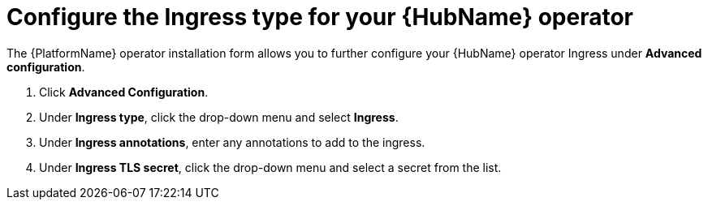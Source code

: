 [id="proc-hub-ingress-options_{context}"]

= Configure the Ingress type for your {HubName} operator

The {PlatformName} operator installation form allows you to further configure your {HubName} operator Ingress under *Advanced configuration*.

. Click *Advanced Configuration*.
. Under *Ingress type*, click the drop-down menu and select *Ingress*.
. Under *Ingress annotations*, enter any annotations to add to the ingress.
. Under *Ingress TLS secret*, click the drop-down menu and select a secret from the list.

